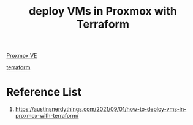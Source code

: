 :PROPERTIES:
:ID:       cddc3d76-e900-42e7-9dbc-01adfff7689d
:END:
#+title: deploy VMs in Proxmox with Terraform

[[id:77bd7428-f1ee-4306-8d5a-62f38134dfc5][Proxmox VE]]

[[id:492f1743-53d6-4726-be27-ce2c0fe9468e][terraform]]

* Reference List
1. https://austinsnerdythings.com/2021/09/01/how-to-deploy-vms-in-proxmox-with-terraform/
